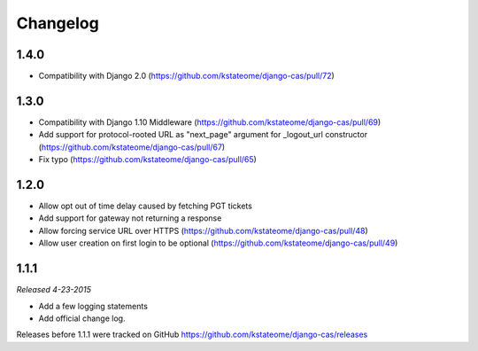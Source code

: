 Changelog
=========

1.4.0
------------------
- Compatibility with Django 2.0 (https://github.com/kstateome/django-cas/pull/72)

1.3.0
------------------

- Compatibility with Django 1.10 Middleware (https://github.com/kstateome/django-cas/pull/69)
- Add support for protocol-rooted URL as "next_page" argument for _logout_url constructor (https://github.com/kstateome/django-cas/pull/67)
- Fix typo (https://github.com/kstateome/django-cas/pull/65)

1.2.0
------------------

- Allow opt out of time delay caused by fetching PGT tickets
- Add support for gateway not returning a response
- Allow forcing service URL over HTTPS (https://github.com/kstateome/django-cas/pull/48)
- Allow user creation on first login to be optional (https://github.com/kstateome/django-cas/pull/49)

1.1.1
-----

*Released 4-23-2015*

- Add a few logging statements
- Add official change log.


Releases before 1.1.1 were tracked on GitHub https://github.com/kstateome/django-cas/releases
